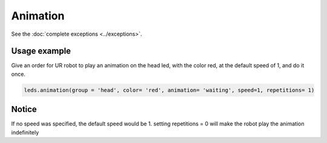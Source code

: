 =========
Animation
=========

.. rayadocumentationfunction:: /controllers/leds_controller.py animation
See the :doc:`complete exceptions <../exceptions>`.

Usage example
-------------

Give an order for UR robot to play an animation on the head led, with the color red, at the default
speed of 1, and do it once.

.. code:: python

   leds.animation(group = 'head', color= 'red', animation= 'waiting', speed=1, repetitions= 1)

Notice
------

If no speed was specified, the default speed would be 1. setting repetitions = 0 will make the robot
play the animation indefinitely
